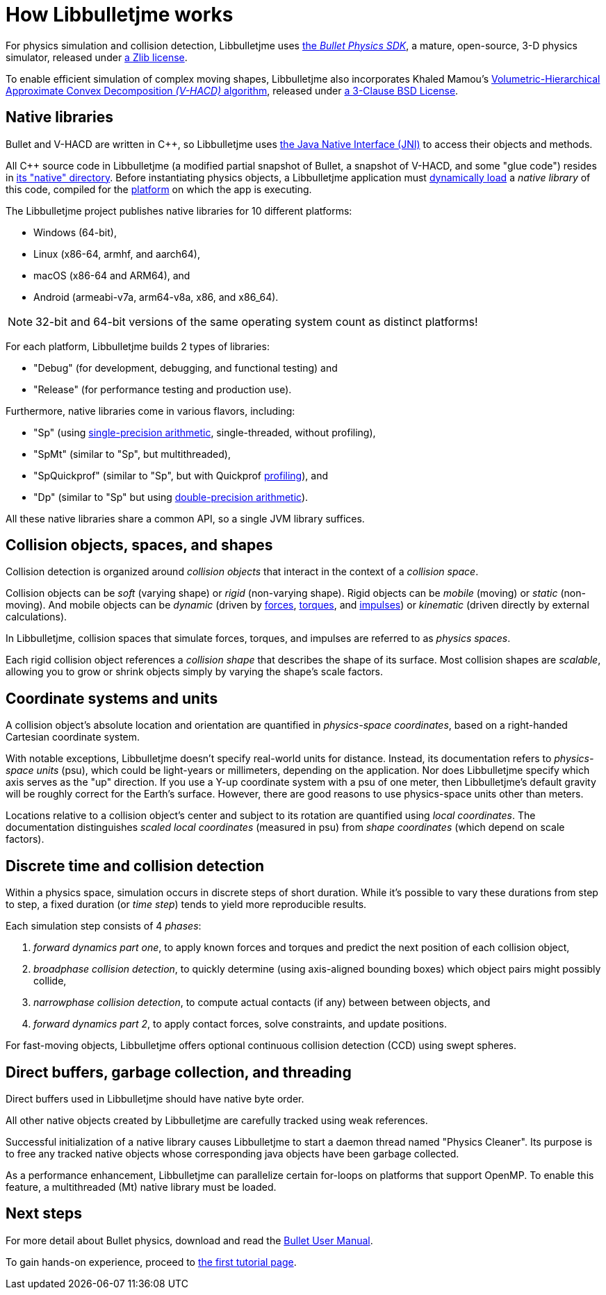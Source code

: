 = How Libbulletjme works
:Cplusplus: C&#43;&#43;
:Project: Libbulletjme
:url-enwiki: https://en.wikipedia.org/wiki

For physics simulation and collision detection,
{Project} uses https://pybullet.org/wordpress[the _Bullet Physics SDK_],
a mature, open-source, 3-D physics simulator,
released under https://github.com/bulletphysics/bullet3/blob/master/LICENSE.txt[a Zlib license].

To enable efficient simulation of complex moving shapes,
{Project} also incorporates Khaled Mamou's
https://github.com/kmammou/v-hacd[Volumetric-Hierarchical Approximate Convex Decomposition _(V-HACD)_ algorithm],
released under
https://github.com/kmammou/v-hacd/blob/master/LICENSE[a 3-Clause BSD License].


== Native libraries

Bullet and V-HACD are written in {Cplusplus}, so {Project} uses
https://docs.oracle.com/javase/7/docs/technotes/guides/jni/spec/intro.html[the Java Native Interface (JNI)]
to access their objects and methods.

All {Cplusplus} source code in {Project}
(a modified partial snapshot of Bullet, a snapshot of V-HACD, and some "glue code")
resides in https://github.com/stephengold/Libbulletjme/tree/master/src/main/native[its "native" directory].
Before instantiating physics objects,
a {Project} application must {url-enwiki}/Dynamic_loading[dynamically load]
a _native library_ of this code,
compiled for the {url-enwiki}/Computing_platform[platform]
on which the app is executing.

The {Project} project publishes native libraries
for 10 different platforms:

* Windows (64-bit),
* Linux (x86-64, armhf, and aarch64),
* macOS (x86-64 and ARM64), and
* Android (armeabi-v7a, arm64-v8a, x86, and x86_64).

NOTE: 32-bit and 64-bit versions of the same operating system
count as distinct platforms!

For each platform, {Project} builds 2 types of libraries:

* "Debug" (for development, debugging, and functional testing) and
* "Release" (for performance testing and production use).

Furthermore, native libraries come in various flavors, including:

* "Sp" (using {url-enwiki}/Single-precision_floating-point_format[single-precision arithmetic],
  single-threaded, without profiling),
* "SpMt" (similar to "Sp", but multithreaded),
* "SpQuickprof" (similar to "Sp", but with Quickprof
  {url-enwiki}/Profiling_(computer_programming)[profiling]), and
* "Dp" (similar to "Sp" but using
  {url-enwiki}/Double-precision_floating-point_format[double-precision arithmetic]).

All these native libraries share a common API,
so a single JVM library suffices.


== Collision objects, spaces, and shapes

Collision detection is organized around _collision objects_
that interact in the context of a _collision space_.

Collision objects can be _soft_ (varying shape) or _rigid_ (non-varying shape).
Rigid objects can be _mobile_ (moving) or _static_ (non-moving).
And mobile objects can be _dynamic_ (driven by {url-enwiki}/Force[forces],
{url-enwiki}/Torque[torques], and {url-enwiki}/Impulse_(physics)[impulses])
or _kinematic_ (driven directly by external calculations).

In {Project}, collision spaces that simulate forces, torques, and impulses
are referred to as _physics spaces_.

Each rigid collision object references a _collision shape_
that describes the shape of its surface.
Most collision shapes are _scalable_,
allowing you to grow or shrink objects
simply by varying the shape's scale factors.


== Coordinate systems and units

A collision object's absolute location and orientation are quantified
in _physics-space coordinates_,
based on a right-handed Cartesian coordinate system.

With notable exceptions,
{Project} doesn't specify real-world units for distance.
Instead, its documentation refers to _physics-space units_ (psu),
which could be light-years or millimeters, depending on the application.
Nor does {Project} specify which axis serves as the "up" direction.
If you use a Y-up coordinate system with a psu of one meter,
then {Project}'s default gravity
will be roughly correct for the Earth's surface.
However, there are good reasons to use physics-space units other than meters.

Locations relative to a collision object's center and subject to its rotation
are quantified using _local coordinates_.
The documentation distinguishes _scaled local coordinates_ (measured in psu)
from _shape coordinates_ (which depend on scale factors).


== Discrete time and collision detection

Within a physics space, simulation occurs in discrete steps of short duration.
While it's possible to vary these durations from step to step,
a fixed duration (or _time step_) tends to yield more reproducible results.

Each simulation step consists of 4 _phases_:

. _forward dynamics part one_,
  to apply known forces and torques
  and predict the next position of each collision object,
. _broadphase collision detection_,
  to quickly determine (using axis-aligned bounding boxes)
  which object pairs might possibly collide,
. _narrowphase collision detection_,
  to compute actual contacts (if any) between between objects, and
. _forward dynamics part 2_,
  to apply contact forces, solve constraints, and update positions.

For fast-moving objects,
{Project} offers optional continuous collision detection (CCD)
using swept spheres.


== Direct buffers, garbage collection, and threading

Direct buffers used in {Project} should have native byte order.

All other native objects created by {Project} are carefully tracked using
weak references.

Successful initialization of a native library causes {Project}
to start a daemon thread named "Physics Cleaner".
Its purpose is to free any tracked native objects
whose corresponding java objects have been garbage collected.

As a performance enhancement,
{Project} can parallelize certain for-loops on platforms that support OpenMP.
To enable this feature, a multithreaded (Mt) native library must be loaded.


== Next steps

For more detail about Bullet physics, download and read the
https://github.com/bulletphysics/bullet3/blob/master/docs/Bullet_User_Manual.pdf[Bullet User Manual].

To gain hands-on experience,
proceed to xref:add.adoc[the first tutorial page].
